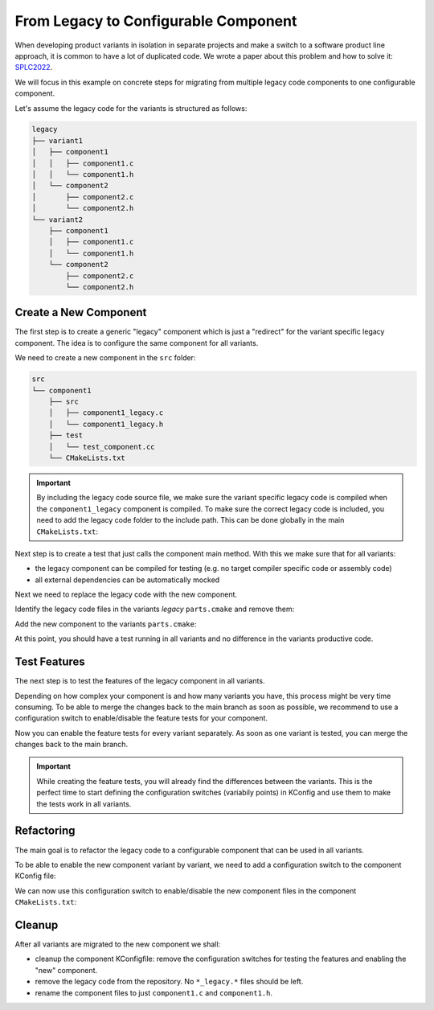 From Legacy to Configurable Component
#####################################

When developing product variants in isolation in separate projects and make a switch to a software product line approach, it is common to have a lot of duplicated code.
We wrote a paper about this problem and how to solve it: `SPLC2022 <https://github.com/avengineers/SPLC2022/blob/develop/In%20Three%20Steps%20to%20Software%20Product%20Lines.pdf>`_.

We will focus in this example on concrete steps for migrating from multiple legacy code components to one configurable component.

Let's assume the legacy code for the variants is structured as follows:

.. code-block::

    legacy
    ├── variant1
    │   ├── component1
    │   │   ├── component1.c
    │   │   └── component1.h
    │   └── component2
    │       ├── component2.c
    │       └── component2.h
    └── variant2
        ├── component1
        │   ├── component1.c
        │   └── component1.h
        └── component2
            ├── component2.c
            └── component2.h
    

Create a New Component
**********************	

The first step is to create a generic "legacy" component which is just a "redirect" for the variant specific legacy component.
The idea is to configure the same component for all variants.

We need to create a new component in the ``src`` folder:

.. code-block::

    src
    └── component1
        ├── src
        │   ├── component1_legacy.c
        │   └── component1_legacy.h
        ├── test
        │   └── test_component.cc
        └── CMakeLists.txt


.. code-block:: C
    :name: component_legacy.c
    :caption: component_legacy.c

    #include "component1/component1.c"

.. code-block:: C
    :name: component_legacy.h
    :caption: component_legacy.h

    #include "component1/component1.h"


.. important::

    By including the legacy code source file, we make sure the variant specific legacy code is compiled when the ``component1_legacy`` component is compiled.
    To make sure the correct legacy code is included, you need to add the legacy code folder to the include path. This can be done globally in the main ``CMakeLists.txt``:

    .. code-block:: CMake
        :caption: CMakeLists.txt

        spl_add_include(legacy/${VARIANT})


Next step is to create a test that just calls the component main method.
With this we make sure that for all variants:

* the legacy component can be compiled for testing (e.g. no target compiler specific code or assembly code)
* all external dependencies can be automatically mocked


.. code-block:: C++
    :name: test_component.cc
    :caption: test_component.cc

    /**
    * @file
    */
    #include <gtest/gtest.h>
    using namespace testing;

    extern "C" {
    #include "autoconf.h"
    #include "component_legacy.h"
    }

    // Auto-generated mockups for this component
    #include "mockup_src_component.h"


    TEST(MyComp, testMain)
    {
        CREATE_MOCK(mymock);
        // Call the component main function
        MyCompMain();
    }


Next we need to replace the legacy code with the new component.

Identify the legacy code files in the variants *legacy* ``parts.cmake`` and remove them:

.. code-block:: diff
    :caption: legacy/parts.cmake

    spl_add_source(main.c)
    - spl_add_source(component1/component1.c)
    spl_add_source(component2/component2.c)

Add the new component to the variants ``parts.cmake``:

.. code-block:: CMake
    :caption: variants/<variant>/parts.cmake

    spl_add_component(src/component1)


At this point, you should have a test running in all variants and no difference in the variants productive code.


Test Features
*************

The next step is to test the features of the legacy component in all variants.

Depending on how complex your component is and how many variants you have, this process might be very time consuming.
To be able to merge the changes back to the main branch as soon as possible, we recommend to use a configuration switch to enable/disable the feature tests for your component.

.. code-block:: KConfig
    :caption: component1/Kconfig

    config COMPONENT1_FEATURE_TEST
        bool "Enable feature tests for component1"
        default n


.. code-block:: C++
    :caption: test_component.cc

    # if CONFIG_COMPONENT1_FEATURE_TEST
    /*!
    * @rst
    *
    * .. test:: MyComp.testMyFeature
    *    :id: TS_COMP1-001
    *    :tests: SWDD_COMP1-001, SWDD_COMP1-002
    *
    * @endrst
    */
    TEST(MyComp, testMyFeature)
    {
        CREATE_MOCK(mymock);
        ...
    }
    # endif


Now you can enable the feature tests for every variant separately. 
As soon as one variant is tested, you can merge the changes back to the main branch.

.. important::

    While creating the feature tests, you will already find the differences between the variants.
    This is the perfect time to start defining the configuration switches (variabily points) in
    KConfig and use them to make the tests work in all variants.


Refactoring
***********

The main goal is to refactor the legacy code to a configurable component that can be used in all variants.

To be able to enable the new component variant by variant, we need to add a configuration switch to the component KConfig file:

.. code-block:: KConfig
    :caption: component1/Kconfig

    config COMPONENT1_CONFIGURABLE_COMPONENT
        bool "Enable new component1 configurable component"
        default n

We can now use this configuration switch to enable/disable the new component files in the component ``CMakeLists.txt``:

.. code-block:: CMake
    :caption: component1/CMakeLists.txt

    if(CONFIG_COMPONENT1_CONFIGURABLE_COMPONENT)
        spl_add_source(src/component1_new.c)
    else()
        spl_add_source(src/component1_legacy.c)
    endif()


Cleanup
*******

After all variants are migrated to the new component we shall:

* cleanup the component KConfigfile: remove the configuration switches for testing the features and enabling the "new"  component.
* remove the legacy code from the repository. No ``*_legacy.*`` files should be left.
* rename the component files to just ``component1.c`` and ``component1.h``.
